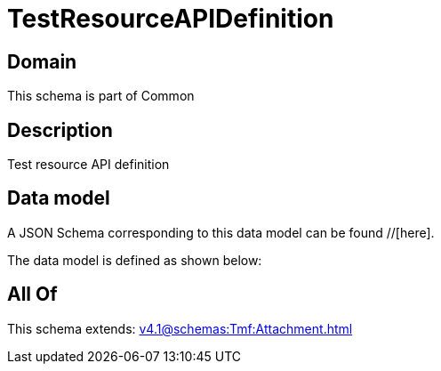 = TestResourceAPIDefinition

[#domain]
== Domain

This schema is part of Common

[#description]
== Description
Test resource API definition


[#data_model]
== Data model

A JSON Schema corresponding to this data model can be found //[here].



The data model is defined as shown below:


[#all_of]
== All Of

This schema extends: xref:v4.1@schemas:Tmf:Attachment.adoc[]
